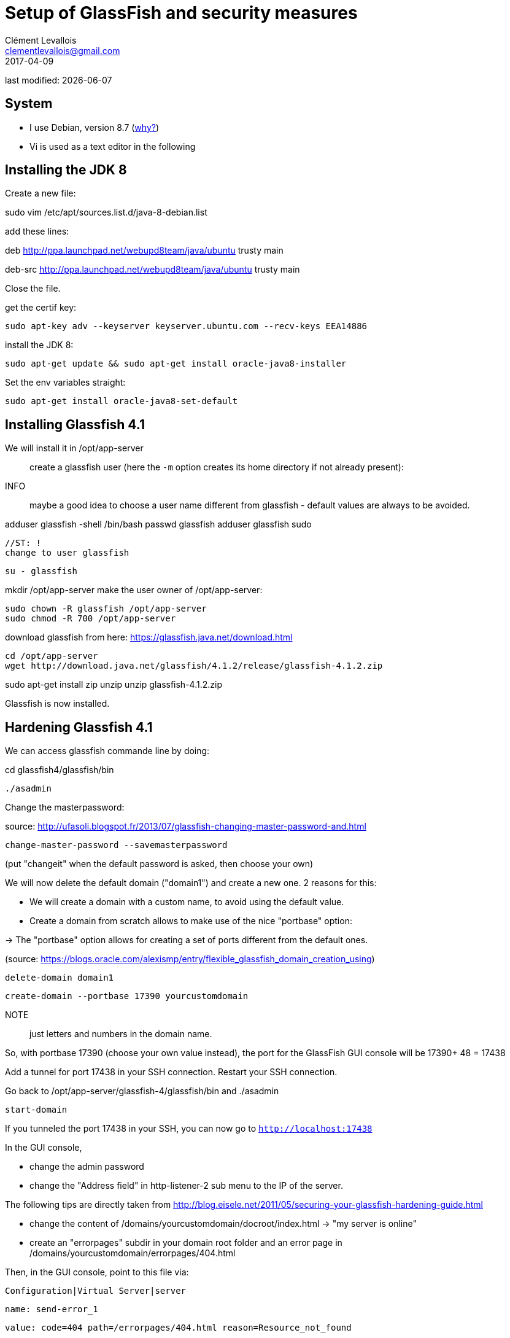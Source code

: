 = Setup of GlassFish and security measures
Clément Levallois <clementlevallois@gmail.com>
2017-04-09

last modified: {docdate}

:icons!:
:asciimath:
:iconsfont:   font-awesome
:revnumber: 1.0
:example-caption!:
ifndef::imagesdir[:imagesdir: ../images]
ifndef::sourcedir[:sourcedir: ../../../main/java]

//ST: ! 'Escape' or 'o' to see all sides, F11 for full screen, 's' for speaker notes


== System
- I use Debian, version 8.7 (http://www.pontikis.net/blog/five-reasons-to-use-debian-as-a-server[why?])
- Vi is used as a text editor in the following


== Installing the JDK 8
//ST: Installing the JDK 8

Create a new file:

sudo vim /etc/apt/sources.list.d/java-8-debian.list

add these lines:

deb http://ppa.launchpad.net/webupd8team/java/ubuntu trusty main

deb-src http://ppa.launchpad.net/webupd8team/java/ubuntu trusty main

Close the file.

//ST: !

get the certif key:

 sudo apt-key adv --keyserver keyserver.ubuntu.com --recv-keys EEA14886

install the JDK 8:

 sudo apt-get update && sudo apt-get install oracle-java8-installer

//ST: !
Set the env variables straight:

 sudo apt-get install oracle-java8-set-default

== Installing Glassfish 4.1
//ST: Installing Glassfish 4.1

We will install it in /opt/app-server::



//ST: !
create a glassfish user (here the `-m` option creates its home directory if not already present):

INFO:: maybe a good idea to choose a user name different from glassfish - default values are always to be avoided.

adduser glassfish -shell /bin/bash
passwd glassfish
adduser glassfish sudo

 //ST: !
 change to user glassfish

 su - glassfish


//ST: !
mkdir /opt/app-server
make the user owner of /opt/app-server:

 sudo chown -R glassfish /opt/app-server
 sudo chmod -R 700 /opt/app-server


//ST: !

download glassfish from here: https://glassfish.java.net/download.html

 cd /opt/app-server
 wget http://download.java.net/glassfish/4.1.2/release/glassfish-4.1.2.zip

//ST: !
sudo apt-get install zip unzip
 unzip glassfish-4.1.2.zip

Glassfish is now installed.

== Hardening Glassfish 4.1
//ST: Hardening Glassfish 4.1

We can  access glassfish commande line by doing:

cd glassfish4/glassfish/bin

 ./asadmin

//ST: !
Change the masterpassword:

source: http://ufasoli.blogspot.fr/2013/07/glassfish-changing-master-password-and.html

 change-master-password --savemasterpassword

(put "changeit" when the default password is asked, then choose your own)

//ST: !

We will now delete the default domain ("domain1") and create a new one. 2 reasons for this:

- We will create a domain with a custom name, to avoid using the default value.
- Create a domain from scratch allows to make use of the nice "portbase" option:

-> The "portbase" option allows for creating a set of ports different from the default ones.

(source: https://blogs.oracle.com/alexismp/entry/flexible_glassfish_domain_creation_using)

//ST: !
 delete-domain domain1

 create-domain --portbase 17390 yourcustomdomain

NOTE:: just letters and numbers in the domain name.

//ST: !
So, with portbase 17390 (choose your own value instead), the port for the GlassFish GUI console will be 17390+ 48 = 17438

Add a tunnel for port 17438 in your SSH connection. Restart your SSH connection.

Go back to /opt/app-server/glassfish-4/glassfish/bin and ./asadmin

 start-domain

If you tunneled the port 17438 in your SSH, you can now go to `http://localhost:17438`

//ST: !

In the GUI console,

- change the admin password
- change the "Address field" in http-listener-2 sub menu to the IP of the server.

//ST: !

The following tips are directly taken from http://blog.eisele.net/2011/05/securing-your-glassfish-hardening-guide.html

- change the content of /domains/yourcustomdomain/docroot/index.html -> "my server is online"

//ST: !

- create an "errorpages" subdir in your domain root folder and an error page in /domains/yourcustomdomain/errorpages/404.html

Then, in the GUI console, point to this file via:

 Configuration|Virtual Server|server

 name: send-error_1

 value: code=404 path=/errorpages/404.html reason=Resource_not_found

//ST: !
Hide the identity of the server in the headers:

- In Network-config -> Network-listeners -> http-listeners (1 et 2) -> HTTP tab: turn off the "XPowered By:" header with your http-listener
- add a JVM-Option -Dproduct.name=""


== The end
//ST: The end
//ST: !

image:round_portrait_mini_150.png[align="center", role="right"]
Tutorial by Clement Levallois.

Discover other tutorials and courses in data / tech for business: http://www.clementlevallois.net

Or get in touch via Twitter: https://www.twitter.com/seinecle[@seinecle]
